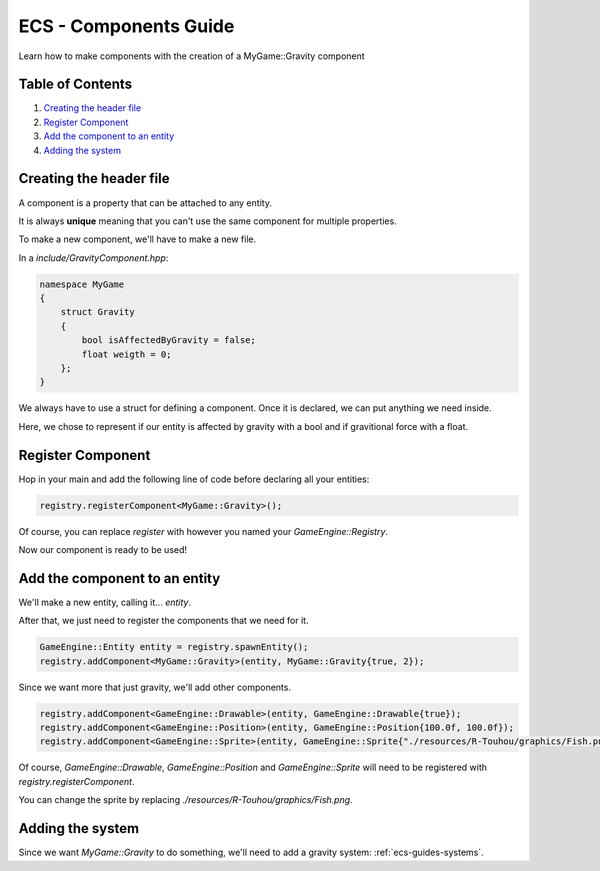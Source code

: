 .. _ecs-guides-components:

ECS - Components Guide
====================

Learn how to make components with the creation of a MyGame::Gravity component

Table of Contents
-----------------

1. `Creating the header file`_
2. `Register Component`_
3. `Add the component to an entity`_
4. `Adding the system`_

Creating the header file
-----------------

A component is a property that can be attached to any entity.

It is always **unique** meaning that you can't use the same component for multiple properties.

To make a new component, we'll have to make a new file.

In a `include/GravityComponent.hpp`:

.. code:: cpp

    namespace MyGame
    {
        struct Gravity
        {
            bool isAffectedByGravity = false;
            float weigth = 0;
        };
    }

We always have to use a struct for defining a component. Once it is declared, we can put anything we need inside.

Here, we chose to represent if our entity is affected by gravity with a bool and if gravitional force with a float.

Register Component
-----------------

Hop in your main and add the following line of code before declaring all your entities:

.. code:: cpp

    registry.registerComponent<MyGame::Gravity>();

Of course, you can replace `register` with however you named your `GameEngine::Registry`.

Now our component is ready to be used!

Add the component to an entity
-----------------

We'll make a new entity, calling it... `entity`.

After that, we just need to register the components that we need for it.

.. code:: cpp

    GameEngine::Entity entity = registry.spawnEntity();
    registry.addComponent<MyGame::Gravity>(entity, MyGame::Gravity{true, 2});

Since we want more that just gravity, we'll add other components.

.. code:: cpp

    registry.addComponent<GameEngine::Drawable>(entity, GameEngine::Drawable{true});
    registry.addComponent<GameEngine::Position>(entity, GameEngine::Position{100.0f, 100.0f});
    registry.addComponent<GameEngine::Sprite>(entity, GameEngine::Sprite{"./resources/R-Touhou/graphics/Fish.png", sf::Sprite(), sf::Texture()});

Of course, `GameEngine::Drawable`, `GameEngine::Position` and `GameEngine::Sprite` will need to be registered with `registry.registerComponent`.

You can change the sprite by replacing `./resources/R-Touhou/graphics/Fish.png`.

Adding the system
-----------------

Since we want `MyGame::Gravity` to do something, we'll need to add a gravity system: :ref:`ecs-guides-systems`.